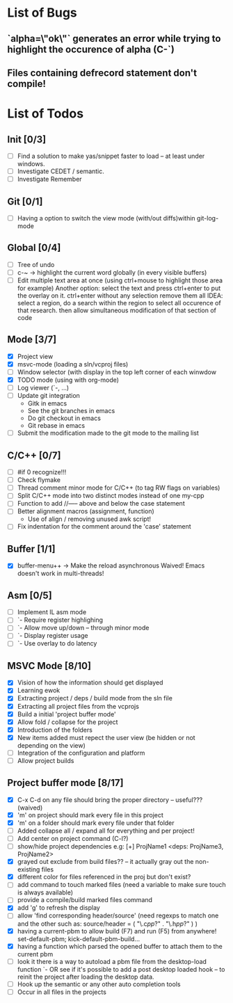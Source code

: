 * List of Bugs
** `alpha=\"ok\"` generates an error while trying to highlight the occurence of alpha (C-`)
** Files containing defrecord statement don't compile!
* List of Todos
** Init [0/3]
   - [ ] Find a solution to make yas/snippet faster to load -- at least under windows.
   - [ ] Investigate CEDET / semantic.
   - [ ] Investigate Remember
** Git [0/1]
   - [ ] Having a option to switch the view mode (with/out diffs)within git-log-mode
** Global [0/4]
   - [ ] Tree of undo
   - [ ] c-~ -> highlight the current word globally (in every visible buffers)
   - [ ] Edit multiple text area at once (using ctrl+mouse to highlight those area for example)
	 Another option: select the text and press ctrl+enter to put the overlay on it. ctrl+enter without any selection remove them all
	 IDEA: 
	 select a region, do a search within the region to select all occurence of that research.
   	 then allow simultaneous modification of that section of code
** Mode [3/7]
   - [X] Project view
   - [X] msvc-mode (loading a sln/vcproj files)
   - [ ] Window selector (with display in the top left corner of each winwdow
   - [X] TODO mode (using with org-mode)
   - [ ] Log viewer (`-, ...)
   - [ ] Update git integration
     + Gitk in emacs
     + See the git branches in emacs
     + Do git checkout in emacs
     + Git rebase in emacs
   - [ ] Submit the modification made to the git mode to the mailing list
** C/C++ [0/7]
   - [ ] #if 0 recognize!!!
   - [ ] Check flymake
   - [ ] Thread comment minor mode for C/C++ (to tag RW flags on variables)
   - [ ] Split C/C++ mode into two distinct modes instead of one my-cpp
   - [ ] Function to add //----- above and below the case statement
   - [ ] Better alignment macros (assignment, function)
     + Use of align / removing unused awk script!
   - [ ] Fix indentation for the comment around the 'case' statement
** Buffer [1/1]
   - [X] buffer-menu++ -> Make the reload asynchronous 
	 Waived! Emacs doesn't work in multi-threads!
** Asm [0/5]
   - [ ] Implement IL asm mode 
   - [ ]  `- Require register highlighing 
   - [ ]  `- Allow move up/down -- through minor mode
   - [ ]      `- Display register usage
   - [ ]      `- Use overlay to do latency
** MSVC Mode [8/10]
   - [X] Vision of how the information should get displayed
   - [X] Learning ewok
   - [X] Extracting project / deps / build mode from the sln file
   - [X] Extracting all project files from the vcprojs
   - [X] Build a initial 'project buffer mode'
   - [X] Allow fold / collapse for the project
   - [X] Introduction of the folders
   - [X] New items added must repect the user view (be hidden or not depending on the view)
   - [ ] Integration of the configuration and platform
   - [ ] Allow project builds 
** Project buffer mode [8/17]
   - [X] C-x C-d on any file should bring the proper directory -- useful??? (waived)
   - [X] 'm' on project should mark every file in this project
   - [X] 'm' on a folder should mark every file under that folder
   - [ ] Added collapse all / expand all for everything and per project!
   - [ ] Add center on project command (C-l?)
   - [ ] show/hide project dependencies
	 e.g: [+] ProjName1           <deps: ProjName3, ProjName2>
   - [X] grayed out exclude from build files?? -- it actually gray out the non-existing files 
   - [X] different color for files referenced in the proj but don't exist?
   - [ ] add command to touch marked files (need a variable to make sure touch is always available)
   - [ ] provide a compile/build marked files command
   - [X] add 'g' to refresh the display
   - [ ] allow 'find corresponding header/source' (need regexps to match one and the other such as: source/header = ( "\.c\(pp\)?" . "\.h\(pp\)?" ) )
   - [X] having a current-pbm to allow build (F7) and run (F5) from anywhere!
	 set-default-pbm; kick-default-pbm-build...
   - [X] having a function which parsed the opened buffer to attach them to the current pbm
   - [ ] look it there is a way to autoload a pbm file from the desktop-load function
	 `- OR see if it's possible to add a post desktop loaded hook -- to reinit the project after loading the desktop data.
   - [ ] Hook up the semantic or any other auto completion tools
   - [ ] Occur in all files in the projects

#+STARTUP: hidestars

